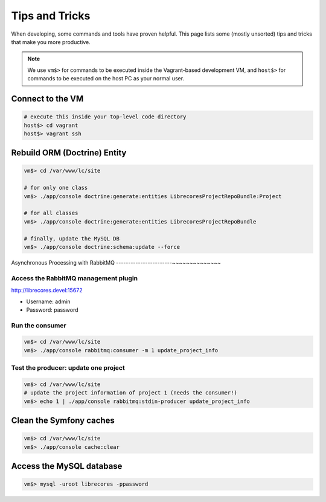 Tips and Tricks
===============

When developing, some commands and tools have proven helpful.
This page lists some (mostly unsorted) tips and tricks that make you more productive.

.. note::
  We use ``vm$>`` for commands to be executed inside the Vagrant-based development VM, and ``host$>`` for commands to be executed on the host PC as your normal user.

Connect to the VM
------------------
.. code-block:: bash

  # execute this inside your top-level code directory
  host$> cd vagrant
  host$> vagrant ssh


Rebuild ORM (Doctrine) Entity
-----------------------------

.. code-block:: bash

  vm$> cd /var/www/lc/site

  # for only one class
  vm$> ./app/console doctrine:generate:entities LibrecoresProjectRepoBundle:Project

  # for all classes
  vm$> ./app/console doctrine:generate:entities LibrecoresProjectRepoBundle

  # finally, update the MySQL DB
  vm$> ./app/console doctrine:schema:update --force


Asynchronous Processing with RabbitMQ
-----------------------~~~~~~~~~~~~~~

Access the RabbitMQ management plugin
~~~~~~~~~~~~~~~~~~~~~~~~~~~~~~~~~~~~~
http://librecores.devel:15672

- Username: admin
- Password: password

Run the consumer
~~~~~~~~~~~~~~~~

.. code-block:: bash

  vm$> cd /var/www/lc/site
  vm$> ./app/console rabbitmq:consumer -m 1 update_project_info

Test the producer: update one project
~~~~~~~~~~~~~~~~~~~~~~~~~~~~~~~~~~~~~~

.. code-block:: bash

  vm$> cd /var/www/lc/site
  # update the project information of project 1 (needs the consumer!)
  vm$> echo 1 | ./app/console rabbitmq:stdin-producer update_project_info


Clean the Symfony caches
------------------------
.. code-block:: bash

  vm$> cd /var/www/lc/site
  vm$> ./app/console cache:clear


Access the MySQL database
-------------------------
.. code-block:: bash

  vm$> mysql -uroot librecores -ppassword
